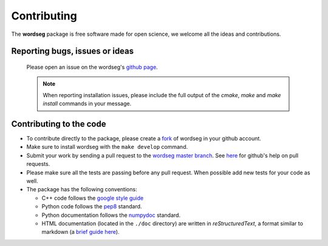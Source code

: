 .. _contributing:

Contributing
============

The **wordseg** package is free software made for open science, we
welcome all the ideas and contributions.

Reporting bugs, issues or ideas
-------------------------------

  Please open an issue on the wordseg's `github page
  <https://github.com/bootphon/wordseg/issues>`_.

  .. note::

     When reporting installation issues, please include the full
     output of the `cmake`, `make` and `make install` commands in your
     message.

Contributing to the code
------------------------

* To contribute directly to the package, please create a `fork
  <https://github.com/bootphon/wordseg/fork>`_ of wordseg in your
  github account.

* Make sure to install wordseg with the ``make develop`` command.

* Submit your work by sending a pull request to the `wordseg master
  branch <https://github.com/bootphon/wordseg/pulls>`_. See `here
  <https://help.github.com/articles/about-pull-requests/>`_ for
  github's help on pull requests.

* Please make sure all the tests are passing before any pull
  request. When possible add new tests for your code as well.

* The package has the following conventions:

  * C++ code follows the `google style guide`_
  * Python code follows the pep8_ standard.
  * Python documentation follows the numpydoc_ standard.
  * HTML documentation (located in the ``./doc`` directory) are
    written in *reStructuredText*, a format similar to markdown (a
    `brief guide here <http://www.sphinx-doc.org/en/stable/rest.html>`_).


.. _Sphinx: http://www.sphinx-doc.org
.. _pep8: http://www.python.org/dev/peps/pep-0008/
.. _numpydoc: https://github.com/numpy/numpy/blob/master/doc/HOWTO_DOCUMENT.rst.txt
.. _google style guide: https://google.github.io/styleguide/cppguide.html
